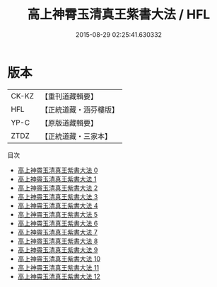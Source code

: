 #+TITLE: 高上神霄玉清真王紫書大法 / HFL

#+DATE: 2015-08-29 02:25:41.630332
* 版本
 |     CK-KZ|【重刊道藏輯要】|
 |       HFL|【正統道藏・涵芬樓版】|
 |      YP-C|【原版道藏輯要】|
 |      ZTDZ|【正統道藏・三家本】|
目次
 - [[file:KR5g0028_000.txt][高上神霄玉清真王紫書大法 0]]
 - [[file:KR5g0028_001.txt][高上神霄玉清真王紫書大法 1]]
 - [[file:KR5g0028_002.txt][高上神霄玉清真王紫書大法 2]]
 - [[file:KR5g0028_003.txt][高上神霄玉清真王紫書大法 3]]
 - [[file:KR5g0028_004.txt][高上神霄玉清真王紫書大法 4]]
 - [[file:KR5g0028_005.txt][高上神霄玉清真王紫書大法 5]]
 - [[file:KR5g0028_006.txt][高上神霄玉清真王紫書大法 6]]
 - [[file:KR5g0028_007.txt][高上神霄玉清真王紫書大法 7]]
 - [[file:KR5g0028_008.txt][高上神霄玉清真王紫書大法 8]]
 - [[file:KR5g0028_009.txt][高上神霄玉清真王紫書大法 9]]
 - [[file:KR5g0028_010.txt][高上神霄玉清真王紫書大法 10]]
 - [[file:KR5g0028_011.txt][高上神霄玉清真王紫書大法 11]]
 - [[file:KR5g0028_012.txt][高上神霄玉清真王紫書大法 12]]
